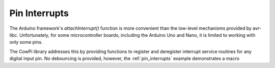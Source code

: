 Pin Interrupts
==============

The Arduino framework's `attachInterrupt()` function is more convenient than the low-level mechanisms provided by avr-libc.
Unfortunately, for some microcontroller boards, including the Arduino Uno and Nano, it is limited to working with only some pins.

The CowPi library addresses this by providing functions to register and deregister interrupt service routines for any digital input pin.
No debouncing is provided, however, the :ref:`pin_interrupts` example demonstrates a macro

..  doxygenfunction:: cowpi_register_pin_ISR
    :project: CowPi

..  doxygenfunction:: cowpi_deregister_pin_ISR
    :project: CowPi
